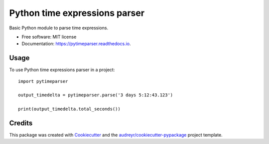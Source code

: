 ==============================
Python time expressions parser
==============================


.. image:: https://img.shields.io/pypi/v/pytimeparser.svg
        :target: https://pypi.python.org/pypi/pytimeparser

.. image:: https://img.shields.io/travis/ouahibelhanchi/pytimeparser.svg
        :target: https://travis-ci.org/ouahibelhanchi/pytimeparser

.. image:: https://readthedocs.org/projects/pytimeparser/badge/?version=latest
        :target: https://pytimeparser.readthedocs.io/en/latest/?badge=latest
        :alt: Documentation Status




Basic Python module to parse time expressions.


* Free software: MIT license
* Documentation: https://pytimeparser.readthedocs.io.


Usage
-----

To use Python time expressions parser in a project::

    import pytimeparser
    
    output_timedelta = pytimeparser.parse('3 days 5:12:43.123')

    print(output_timedelta.total_seconds())


    
Credits
-------

This package was created with Cookiecutter_ and the `audreyr/cookiecutter-pypackage`_ project template.

.. _Cookiecutter: https://github.com/audreyr/cookiecutter
.. _`audreyr/cookiecutter-pypackage`: https://github.com/audreyr/cookiecutter-pypackage
